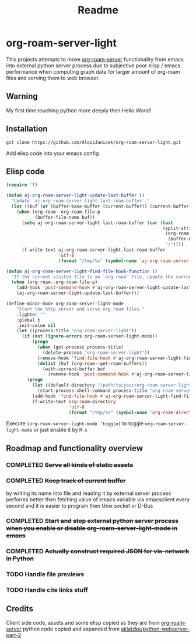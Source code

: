 #+TITLE: Readme

* org-roam-server-light

This projects attempts to move [[https://github.com/org-roam/org-roam-server][org-roam-server]] functionality from emacs into external python server process due to subjective poor elisp / emacs performance when computing graph data for larger amount of org-roam files and serving them to web browser.

** Warning
My first time touching python more deeply then Hello World!

** Installation
#+BEGIN_EXAMPLE
 git clone https://github.com/AloisJanicek/org-roam-server-light.git
#+END_EXAMPLE

Add elisp code into your emacs config

** Elisp code
#+BEGIN_SRC emacs-lisp
(require 'f)

(defun aj-org-roam-server-light-update-last-buffer ()
  "Update `aj-org-roam-server-light-last-roam-buffer'."
  (let ((buf (or (buffer-base-buffer (current-buffer)) (current-buffer))))
    (when (org-roam--org-roam-file-p
           (buffer-file-name buf))
      (setq aj-org-roam-server-light-last-roam-buffer (car (last
                                                            (split-string
                                                             (org-roam--path-to-slug
                                                              (buffer-name buf))
                                                             "/"))))
      (f-write-text aj-org-roam-server-light-last-roam-buffer
                    'utf-8
                    (format "/tmp/%s" (symbol-name 'aj-org-roam-server-light-last-roam-buffer))))))

(defun aj-org-roam-server-light-find-file-hook-function ()
  "If the current visited file is an `org-roam` file, update the current buffer."
  (when (org-roam--org-roam-file-p)
    (add-hook 'post-command-hook #'aj-org-roam-server-light-update-last-buffer nil t)
    (aj-org-roam-server-light-update-last-buffer)))

(define-minor-mode org-roam-server-light-mode
    "Start the http server and serve org-roam files."
    :lighter ""
    :global t
    :init-value nil
    (let ((process-title "org-roam-server-light"))
      (if (not (ignore-errors org-roam-server-light-mode))
          (progn
            (when (get-process process-title)
              (delete-process "org-roam-server-light"))
            (remove-hook 'find-file-hook #'aj-org-roam-server-light-find-file-hook-function nil)
            (dolist (buf (org-roam--get-roam-buffers))
              (with-current-buffer buf
                (remove-hook 'post-command-hook #'aj-org-roam-server-light-update-last-buffer t))))
        (progn
          (let ((default-directory "/path/to/your/org-roam-server-light"))
            (start-process-shell-command process-title "org-roam-server-light-output-buffer" "python main.py"))
          (add-hook 'find-file-hook #'aj-org-roam-server-light-find-file-hook-function nil nil)
          (f-write-text org-roam-directory
                        'utf-8
                        (format "/tmp/%s" (symbol-name 'org-roam-directory)))))))
#+END_SRC

Execute =(org-roam-server-light-mode 'toggle)= to toggle =org-roam-server-light-mode= or just enable it by ~M-x~

** Roadmap and functionality overview
*** COMPLETED +Serve all kinds of static assets+
*** COMPLETED +Keep track of current buffer+
by writing its name into file and reading it by external server process
performs better then fetching value of emacs variable via emacsclient every second and it is easier to program then Unix socket or D-Bus
*** COMPLETED +Start and stop external python server process when you enable or disable org-roam-server-light-mode in emacs+
*** COMPLETED +Actually construct required JSON for vis-network in Python+
*** TODO Handle file previews
*** TODO Handle cite links stuff

** Credits
Client side code, assets and some elisp copied as they are from [[https://github.com/org-roam/org-roam-server][org-roam-server]]
python code copied and expanded from [[https://github.com/aklatzke/python-webserver-part-2][aklatzke/python-webserver-part-2]]
